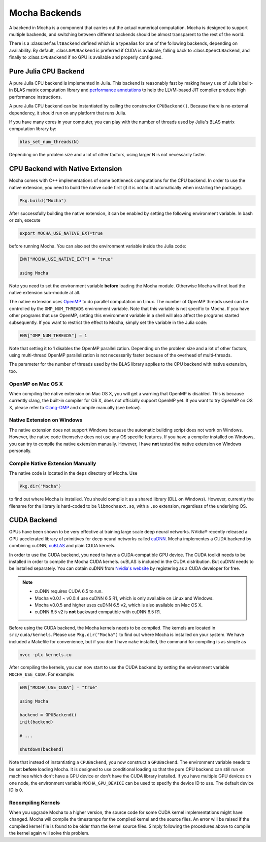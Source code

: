 Mocha Backends
==============

A backend in Mocha is a component that carries out the actual numerical computation.
Mocha is designed to support multiple backends, and switching between different
backends should be almost transparent to the rest of the world.

There is a :class:``DefaultBackend`` defined which is a typealias for one of the
following backends, depending on availability. By default, :class:``GPUBackend``
is preferred if CUDA is available, falling back to :class:``OpenCLBackend``, and
finally to :class:``CPUBackend`` if no GPU is available and properly configured.

Pure Julia CPU Backend
----------------------

A pure Julia CPU backend is implemented in Julia. This backend is reasonably
fast by making heavy use of Julia's built-in BLAS matrix computation library
and `performance annotations
<http://julia.readthedocs.org/en/latest/manual/performance-tips/#performance-annotations>`_
to help the LLVM-based JIT compiler produce high performance instructions.

A pure Julia CPU backend can be instantiated by calling the constructor
``CPUBackend()``. Because there is no external dependency, it should run on any
platform that runs Julia.

If you have many cores in your computer, you can play with the number of threads
used by Julia's BLAS matrix computation library by:

.. code-block:: julia

   blas_set_num_threads(N)

Depending on the problem size and a lot of other factors, using larger N is
not necessarily faster.

CPU Backend with Native Extension
---------------------------------

Mocha comes with C++ implementations of some bottleneck computations for the CPU
backend. In order to use the native extension, you need to build the native code
first (if it is not built automatically when installing the package).

.. code-block:: julia

   Pkg.build("Mocha")

After successfully building the native extension, it can be enabled by setting
the following environment variable. In bash or zsh, execute

.. code-block:: bash

   export MOCHA_USE_NATIVE_EXT=true

before running Mocha. You can also set the environment variable inside the Julia
code:

.. code-block:: julia

   ENV["MOCHA_USE_NATIVE_EXT"] = "true"

   using Mocha

Note you need to set the environment variable **before** loading the Mocha
module. Otherwise Mocha will not load the native extension sub-module at all.

The native extension uses `OpenMP <http://openmp.org/wp/>`_ to do parallel
computation on Linux. The number of OpenMP threads used can be controlled by
the ``OMP_NUM_THREADS`` environment variable. Note that this variable is not specific
to Mocha. If you have other programs that use OpenMP, setting this environment
variable in a shell will also affect the programs started subsequently. If you
want to restrict the effect to Mocha, simply set the variable in the Julia code:

.. code-block:: julia

   ENV["OMP_NUM_THREADS"] = 1

Note that setting it to 1 disables the OpenMP parallelization. Depending on the problem
size and a lot of other factors, using multi-thread OpenMP parallelization is
not necessarily faster because of the overhead of multi-threads.

The parameter for the number of threads used by the BLAS library applies to the
CPU backend with native extension, too.

OpenMP on Mac OS X
~~~~~~~~~~~~~~~~~~

When compiling the native extension on Mac OS X, you will get a warning that
OpenMP is disabled. This is because currently clang, the built-in compiler for
OS X, does not officially support OpenMP yet. If you want to try OpenMP on OS X,
please refer to `Clang-OMP <http://clang-omp.github.io/>`_ and compile manually
(see below).

Native Extension on Windows
~~~~~~~~~~~~~~~~~~~~~~~~~~~

The native extension does not support Windows because the automatic building script
does not work on Windows. However, the native code themselve does not use any
OS specific features. If you have a compiler installed on Windows, you can try
to compile the native extension manually. However, I have **not** tested the
native extension on Windows personally.

Compile Native Extension Manually
~~~~~~~~~~~~~~~~~~~~~~~~~~~~~~~~~

The native code is located in the ``deps`` directory of Mocha. Use

.. code-block:: julia

   Pkg.dir("Mocha")

to find out where Mocha is installed. You should compile it as a shared library
(DLL on Windows). However, currently the filename for the library is hard-coded
to be ``libmochaext.so``, with a ``.so`` extension, regardless of the underlying
OS.


CUDA Backend
------------

GPUs have been shown to be very effective at training large scale deep neural
networks. NVidia® recently released a GPU accelerated library of primitives for
deep neural networks called `cuDNN <https://developer.nvidia.com/cuDNN>`_. Mocha
implementes a CUDA backend by combining cuDNN, `cuBLAS
<https://developer.nvidia.com/cublas>`_ and plain CUDA kernels.

In order to use the CUDA backend, you need to have a CUDA-compatible GPU device.
The CUDA toolkit needs to be installed in order to compile the Mocha CUDA kernels.
cuBLAS is included in the CUDA distribution. But cuDNN needs to be installed
separately. You can obtain cuDNN from `Nvidia's website
<https://developer.nvidia.com/cuDNN>`_ by registering as a CUDA developer for
free.

.. note::

   * cuDNN requires CUDA 6.5 to run.
   * Mocha v0.0.1 ~ v0.0.4 use cuDNN 6.5 R1, which is only available on Linux
     and Windows.
   * Mocha v0.0.5 and higher uses cuDNN 6.5 v2, which is also
     available on Mac OS X.
   * cuDNN 6.5 v2 is **not** backward compatible with cuDNN 6.5 R1.

Before using the CUDA backend, the Mocha kernels needs to be compiled. The kernels
are located in ``src/cuda/kernels``. Please use ``Pkg.dir("Mocha")`` to find out
where Mocha is installed on your system. We have included a Makefile for
convenience, but if you don't have ``make`` installed, the command for compiling is
as simple as

.. code-block:: bash

   nvcc -ptx kernels.cu

After compiling the kernels, you can now start to use the CUDA backend by
setting the environment variable ``MOCHA_USE_CUDA``. For example:

.. code-block:: julia

   ENV["MOCHA_USE_CUDA"] = "true"

   using Mocha

   backend = GPUBackend()
   init(backend)

   # ...

   shutdown(backend)

Note that instead of instantiating a ``CPUBackend``, you now construct
a ``GPUBackend``. The environment variable needs to be set **before** loading
Mocha. It is designed to use conditional loading so that the pure CPU backend
can still run on machines which don't have a GPU device or don't have the CUDA
library installed. If you have multiple GPU devices on one node, the environment
variable ``MOCHA_GPU_DEVICE`` can be used to specify the device ID to use. The
default device ID is ``0``.

Recompiling Kernels
~~~~~~~~~~~~~~~~~~~

When you upgrade Mocha to a higher version, the source code for some CUDA kernel
implementations might have changed. Mocha will compile the timestamps for the
compiled kernel and the source files. An error will be raised if the compiled kernel
file is found to be older than the kernel source files. Simply following the procedures
above to compile the kernel again will solve this problem.



